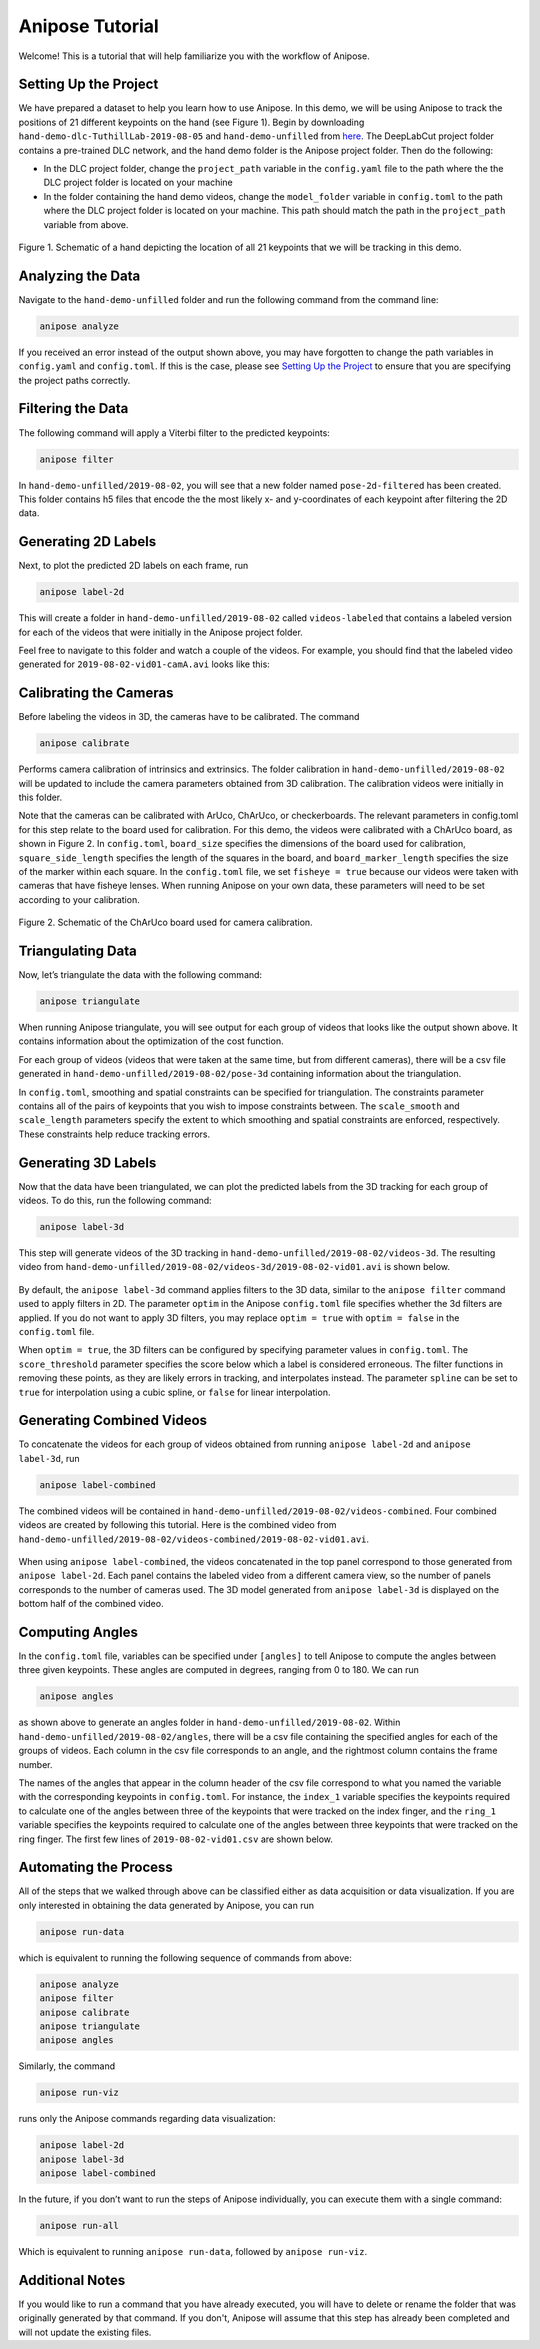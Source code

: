 Anipose Tutorial
################

Welcome! This is a tutorial that will help familiarize you with the workflow of Anipose.

Setting Up the Project
======================

We have prepared a dataset to help you learn how to use Anipose. In this demo, 
we will be using Anipose to track the positions of 21 different keypoints on the 
hand (see Figure 1). Begin by downloading ``hand-demo-dlc-TuthillLab-2019-08-05``
and ``hand-demo-unfilled`` from
`here <https://drive.google.com/drive/u/1/folders/18qGbHyiSJ2au9sFXScZ63EZ83PtC1-ld>`_. 
The DeepLabCut project folder contains a 
pre-trained DLC network, and the hand demo folder is the Anipose project folder. 
Then do the following:

- In the DLC project folder, change the ``project_path`` variable in the ``config.yaml`` 
  file to the path where the the DLC project folder is located on your machine 
- In the folder containing the hand demo videos, change the ``model_folder`` variable in
  ``config.toml`` to the path where the DLC project folder is located on your machine. 
  This path should match the path in the ``project_path`` variable from above. 

.. figure:: anipose-tutorial/keypoints_hand.png
   :scale: 80 %
   :align: center

   Figure 1. Schematic of a hand depicting the location of all 21 keypoints that we 
   will be tracking in this demo.

..
   Understanding Configuration Parameters
   ======================================

Analyzing the Data
==================
Navigate to the ``hand-demo-unfilled`` folder and run the following command from the
command line:

.. code-block:: text

   anipose analyze

.. figure:: anipose-tutorial/analyze_screenshot.PNG
   :align: center

If you received an error instead of the output shown above, you may have forgotten 
to change the path variables in ``config.yaml`` and ``config.toml``. If this is 
the case, please see `Setting Up the Project`_ to ensure that you are specifying 
the project paths correctly. 

Filtering the Data
==================

The following command will apply a Viterbi filter to the predicted keypoints: 

.. code-block:: text

   anipose filter

.. figure:: anipose-tutorial/filter_screenshot.PNG
   :align: center

In ``hand-demo-unfilled/2019-08-02``, you will see that a new folder named
``pose-2d-filtered`` has been created. This folder contains h5 files that 
encode the the most likely x- and y-coordinates of each keypoint after 
filtering the 2D data.


Generating 2D Labels
==================== 
Next, to plot the predicted 2D labels on each frame, run 

.. code-block:: text

   anipose label-2d

.. figure:: anipose-tutorial/label-2d_screenshot_c.png
   :align: center

This will create a folder in ``hand-demo-unfilled/2019-08-02`` called ``videos-labeled`` 
that contains a labeled version for each of the videos that were initially in the 
Anipose project folder.

Feel free to navigate to this folder and watch a couple of the videos. For example, 
you should find that the labeled video generated for ``2019-08-02-vid01-camA.avi`` 
looks like this: 

.. figure:: anipose-tutorial/videos-labeled.gif
   :align: center


Calibrating the Cameras
=======================
Before labeling the videos in 3D, the cameras have to be calibrated. The command

.. code-block:: text

   anipose calibrate

Performs camera calibration of intrinsics and extrinsics. The folder calibration in
``hand-demo-unfilled/2019-08-02`` will be updated to include the camera parameters
obtained from 3D calibration. The calibration videos were initially in this folder.

Note that the cameras can be calibrated with ArUco, ChArUco, or checkerboards. The
relevant parameters in config.toml for this step relate to the board used for 
calibration. For this demo, the videos were calibrated with a ChArUco board, as shown
in Figure 2. In ``config.toml``, ``board_size`` specifies the dimensions of the board used 
for calibration, ``square_side_length`` specifies the length of the squares in the
board, and ``board_marker_length`` specifies the size of the marker within each square.
In the ``config.toml`` file, we set ``fisheye = true`` because our videos were taken with
cameras that have fisheye lenses. When running Anipose on your own data, these 
parameters will need to be set according to your calibration.


.. figure:: anipose-tutorial/calibration.png
   :align: center

   Figure 2. Schematic of the ChArUco board used for camera calibration.

Triangulating Data
==================

Now, let’s triangulate the data with the following command: 

.. code-block:: text

   anipose triangulate

.. figure:: anipose-tutorial/triangulate_screenshot_c.png
   :align: center

When running Anipose triangulate, you will see output for each group of videos that
looks like the output shown above. It contains information about the optimization
of the cost function.

For each group of videos (videos that were taken at the same time, but from different
cameras), there will be a csv file generated in ``hand-demo-unfilled/2019-08-02/pose-3d``
containing information about the triangulation. 

In ``config.toml``, smoothing and spatial constraints can be specified for triangulation. 
The constraints parameter contains all of the pairs of keypoints that you wish to impose
constraints between. The ``scale_smooth`` and ``scale_length`` parameters specify the 
extent to which smoothing and spatial constraints are enforced, respectively. These 
constraints help reduce tracking errors.

Generating 3D Labels
====================

Now that the data have been triangulated, we can plot the predicted labels from the
3D tracking for each group of videos. To do this, run the following command:

.. code-block:: text

   anipose label-3d

.. figure:: anipose-tutorial/label-3d_screenshot.PNG
   :align: center

This step will generate videos of the 3D tracking in ``hand-demo-unfilled/2019-08-02/videos-3d``.
The resulting video from ``hand-demo-unfilled/2019-08-02/videos-3d/2019-08-02-vid01.avi``
is shown below. 

.. figure:: anipose-tutorial/videos-3d.gif
   :align: center

By default, the ``anipose label-3d`` command applies filters to the 3D data, similar to the 
``anipose filter`` command used to apply filters in 2D. The parameter ``optim`` in the
Anipose ``config.toml`` file specifies whether the 3d filters are applied. If you do
not want to apply 3D filters, you may replace ``optim = true`` with ``optim = false``
in the ``config.toml`` file. 

When ``optim = true``, the 3D filters can be configured by specifying parameter values
in ``config.toml``. The ``score_threshold`` parameter specifies the score below which
a label is considered erroneous. The filter functions in removing these points, as 
they are likely errors in tracking, and interpolates instead. The parameter ``spline``
can be set to ``true`` for interpolation using a cubic spline, or ``false`` for
linear interpolation.  

Generating Combined Videos
==========================

To concatenate the videos for each group of videos obtained from running ``anipose label-2d``
and ``anipose label-3d``, run  

.. code-block:: text

   anipose label-combined

.. figure:: anipose-tutorial/label-combined_screenshot_c.png
   :align: center

The combined videos will be contained in ``hand-demo-unfilled/2019-08-02/videos-combined``.
Four combined videos are created by following this tutorial. Here is the combined video from
``hand-demo-unfilled/2019-08-02/videos-combined/2019-08-02-vid01.avi``.

.. figure:: anipose-tutorial/combined-videos.gif
   :align: center

When using ``anipose label-combined``, the videos concatenated in the top panel correspond
to those generated from ``anipose label-2d``. Each panel contains the labeled video from
a different camera view, so the number of panels corresponds to the number of cameras 
used. The 3D model generated from ``anipose label-3d`` is displayed on the bottom half 
of the combined video.

Computing Angles 
================

In the ``config.toml`` file, variables can be specified under ``[angles]`` to tell Anipose
to compute the angles between three given keypoints.  These angles are computed in degrees,
ranging from 0 to 180. We can run

.. code-block:: text

   anipose angles

.. figure:: anipose-tutorial/angle_screenshot_c.png
   :align: center

as shown above to generate an angles folder in ``hand-demo-unfilled/2019-08-02``. Within
``hand-demo-unfilled/2019-08-02/angles``, there will be a csv file containing the 
specified angles for each of the groups of videos. Each column in the csv file corresponds
to an angle, and the rightmost column contains the frame number. 
 
The names of the angles that appear in the column header of the csv file correspond to 
what you named the variable with the corresponding keypoints in ``config.toml``. For instance,
the ``index_1`` variable specifies the keypoints required to calculate one of the 
angles between three of the keypoints that were tracked on the index finger, and the 
``ring_1`` variable specifies the keypoints required to calculate one of the angles
between three keypoints that were tracked on the ring finger. The first few lines of
``2019-08-02-vid01.csv`` are shown below. 

.. figure:: anipose-tutorial/angle_output.PNG
   :align: center

Automating the Process 
======================
All of the steps that we walked through above can be classified either as data acquisition
or data visualization. If you are only interested in obtaining the data generated by 
Anipose, you can run 

.. code-block:: text

   anipose run-data

which is equivalent to running the following sequence of commands from above: 

.. code-block:: text

   anipose analyze
   anipose filter 
   anipose calibrate 
   anipose triangulate
   anipose angles

Similarly, the command 

.. code-block:: text

   anipose run-viz

runs only the Anipose commands regarding data visualization:

.. code-block:: text

   anipose label-2d
   anipose label-3d
   anipose label-combined

In the future, if you don’t want to run the steps of Anipose individually,
you can execute them with a single command: 

.. code-block:: text

   anipose run-all 

Which is equivalent to running ``anipose run-data``, followed by ``anipose run-viz``.

Additional Notes
================

If you would like to run a command that you have already executed, you will have to delete
or rename the folder that was originally generated by that command. If you don't, Anipose
will assume that this step has already been completed and will not update the existing files. 

